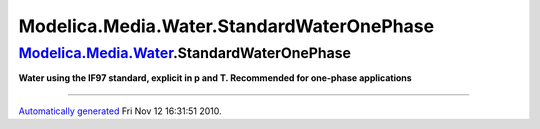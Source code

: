 ==========================================
Modelica.Media.Water.StandardWaterOnePhase
==========================================

`Modelica.Media.Water <Modelica_Media_Water.html#Modelica.Media.Water>`_.StandardWaterOnePhase
----------------------------------------------------------------------------------------------

**Water using the IF97 standard, explicit in p and T. Recommended for
one-phase applications**

--------------

`Automatically generated <http://www.3ds.com/>`_ Fri Nov 12 16:31:51
2010.

